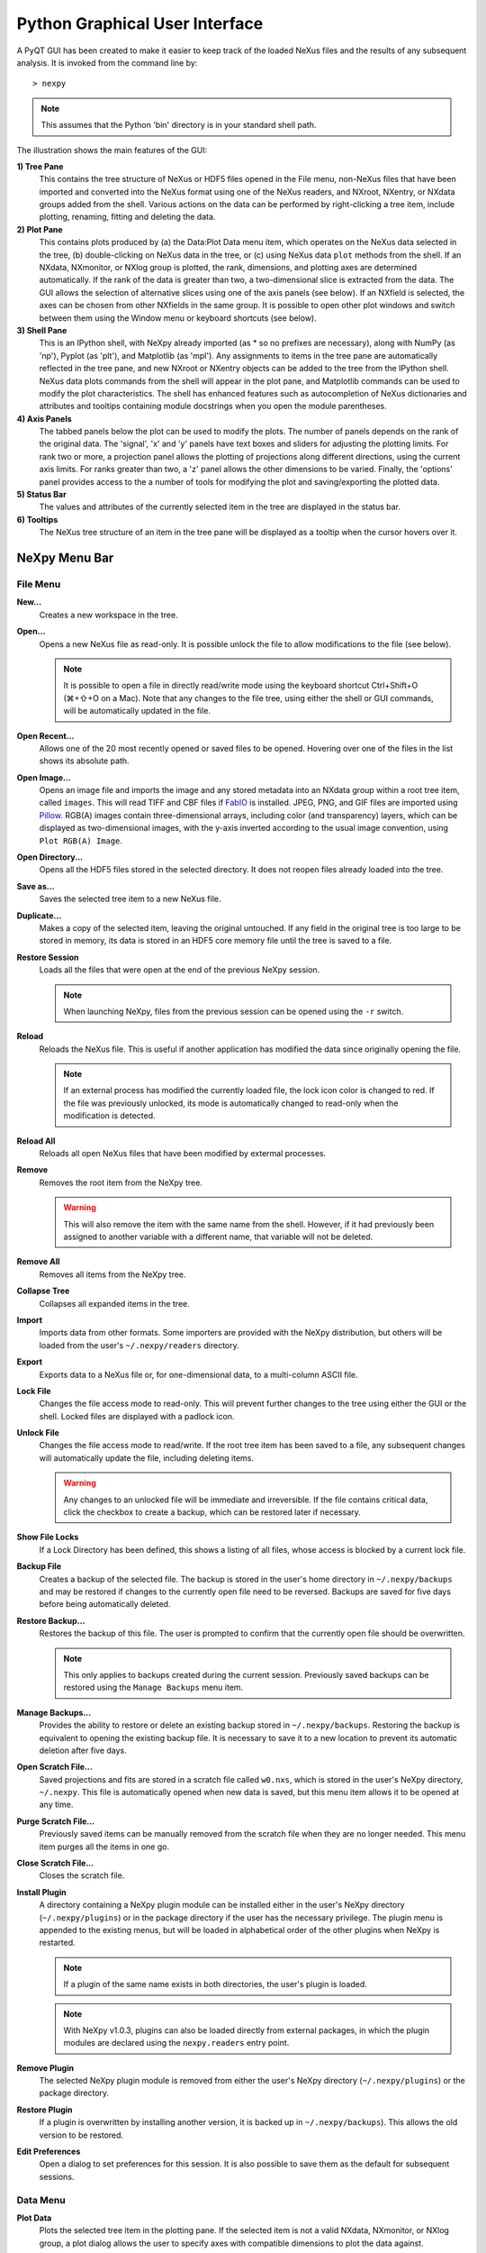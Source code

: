 *******************************
Python Graphical User Interface
*******************************
A PyQT GUI has been created to make it easier to keep track of the loaded NeXus 
files and the results of any subsequent analysis. It is invoked from the command 
line by::

 > nexpy

.. note:: This assumes that the Python 'bin' directory is in your standard shell
          path.

.. image:: /images/nexpy-gui.png
   :align: center
   :width: 90%

The illustration shows the main features of the GUI:

**1) Tree Pane**
    This contains the tree structure of NeXus or HDF5 files opened in the File
    menu, non-NeXus files that have been imported and converted into the NeXus
    format using one of the NeXus readers, and NXroot, NXentry, or NXdata
    groups added from the shell. Various actions on the data can be performed
    by right-clicking a tree item, include plotting, renaming, fitting and 
    deleting the data.
    
**2) Plot Pane**
    This contains plots produced by (a) the Data\:Plot Data menu item, which 
    operates on the NeXus data selected in the tree, (b) double-clicking on
    NeXus data in the tree, or (c) using NeXus data ``plot`` methods from the
    shell. If an NXdata, NXmonitor, or NXlog group is plotted, the rank,
    dimensions, and plotting axes are determined automatically. If the rank of
    the data is greater than two, a two-dimensional slice is extracted from the
    data. The GUI allows the selection of alternative slices using one of the
    axis panels (see below). If an NXfield is selected, the axes can be chosen
    from other NXfields in the same group. It is possible to open other plot
    windows and switch between them using the Window menu or keyboard
    shortcuts (see below).

**3) Shell Pane**
    This is an IPython shell, with NeXpy already imported (as * so no prefixes 
    are necessary), along with NumPy (as 'np'), Pyplot (as 'plt'), and
    Matplotlib (as 'mpl'). Any assignments to items in the tree pane are
    automatically reflected in the tree pane, and new NXroot or NXentry objects
    can be added to the tree from the IPython shell. NeXus data plots commands
    from the shell will appear in the plot pane, and Matplotlib commands can be
    used to modify the plot characteristics. The shell has enhanced features
    such as autocompletion of NeXus dictionaries and attributes and tooltips
    containing module docstrings when you open the module parentheses.
    
**4) Axis Panels**
    The tabbed panels below the plot can be used to modify the plots. The 
    number of panels depends on the rank of the original data. The 'signal',
    'x' and 'y' panels have text boxes and sliders for adjusting the plotting
    limits. For rank two or more, a projection panel allows the plotting of 
    projections along different directions, using the current axis limits. For 
    ranks greater than two, a 'z' panel allows the other dimensions to be 
    varied. Finally, the 'options' panel provides access to the a number of
    tools for modifying the plot and saving/exporting the plotted data.

**5) Status Bar**
    The values and attributes of the currently selected item in the tree are
    displayed in the status bar.

**6) Tooltips**
    The NeXus tree structure of an item in the tree pane will be displayed as
    a tooltip when the cursor hovers over it.

NeXpy Menu Bar
--------------
File Menu
^^^^^^^^^
**New...**
    Creates a new workspace in the tree.

**Open...**
    Opens a new NeXus file as read-only. It is possible unlock the file to 
    allow modifications to the file (see below).

    .. note:: It is possible to open a file in directly read/write mode using 
              the keyboard shortcut Ctrl+Shift+O (⌘+⇧+O on a Mac). Note 
              that any changes to the file tree, using either the shell or GUI 
              commands, will be automatically updated in the file.

**Open Recent...**
    Allows one of the 20 most recently opened or saved files to be opened. 
    Hovering over one of the files in the list shows its absolute path.

**Open Image...**
    Opens an image file and imports the image and any stored metadata into an 
    NXdata group within a root tree item, called ``images``. This will read
    TIFF and CBF files if `FabIO <https://pythonhosted.org/fabio/>`_
    is installed. JPEG, PNG, and GIF files are imported using `Pillow 
    <https://pillow.readthedocs.io/>`_. RGB(A) images contain three-dimensional
    arrays, including color (and transparency) layers, which can be displayed
    as two-dimensional images, with the y-axis inverted according to the usual 
    image convention, using ``Plot RGB(A) Image``.

**Open Directory...**
    Opens all the HDF5 files stored in the selected directory. It does not 
    reopen files already loaded into the tree.

**Save as...**
    Saves the selected tree item to a new NeXus file. 

**Duplicate...**
    Makes a copy of the selected item, leaving the original untouched. If any 
    field in the original tree is too large to be stored in memory, its data 
    is stored in an HDF5 core memory file until the tree is saved to a file.

**Restore Session**
    Loads all the files that were open at the end of the previous NeXpy
    session.

    .. note:: When launching NeXpy, files from the previous session can be
              opened using the ``-r`` switch.

**Reload**
    Reloads the NeXus file. This is useful if another application has modified
    the data since originally opening the file.

    .. note:: If an external process has modified the currently loaded file, 
              the lock icon color is changed to red. If the file was 
              previously unlocked, its mode is automatically changed to 
              read-only when the modification is detected.

**Reload All**
    Reloads all open NeXus files that have been modified by extermal processes.

**Remove**
    Removes the root item from the NeXpy tree.

    .. warning:: This will also remove the item with the same name from the 
                 shell. However, if it had previously been assigned to another
                 variable with a different name, that variable will not be 
                 deleted.

**Remove All**
    Removes all items from the NeXpy tree.

**Collapse Tree**
    Collapses all expanded items in the tree.

**Import**
    Imports data from other formats. Some importers are provided with the NeXpy
    distribution, but others will be loaded from the user's
    ``~/.nexpy/readers`` directory.
 
    .. seealso:: `Importing NeXus Data`_

**Export**
    Exports data to a NeXus file or, for one-dimensional data, to a 
    multi-column ASCII file.

**Lock File**
    Changes the file access mode to read-only. This will prevent further changes
    to the tree using either the GUI or the shell. Locked files are displayed
    with a padlock icon. 

**Unlock File**
    Changes the file access mode to read/write. If the root tree item has been
    saved to a file, any subsequent changes will automatically update the file,
    including deleting items. 

    .. warning:: Any changes to an unlocked file will be immediate and 
                 irreversible. If the file contains critical data, click the
                 checkbox to create a backup, which can be restored later if
                 necessary.

**Show File Locks**
    If a Lock Directory has been defined, this shows a listing of all files,
    whose access is blocked by a current lock file.

.. seealso:: :ref:`File Locking` 

**Backup File**
    Creates a backup of the selected file. The backup is stored in the user's
    home directory in ``~/.nexpy/backups`` and may be restored if changes to
    the currently open file need to be reversed. Backups are saved for five
    days before being automatically deleted.

**Restore Backup...**
    Restores the backup of this file. The user is prompted to confirm that the
    currently open file should be overwritten. 
    
    .. note:: This only applies to backups created during the current session. 
              Previously saved backups can be restored using the ``Manage 
              Backups`` menu item.
    
**Manage Backups...**
    Provides the ability to restore or delete an existing backup stored in
    ``~/.nexpy/backups``. Restoring the backup is equivalent to opening the
    existing backup file. It is necessary to save it to a new location to 
    prevent its automatic deletion after five days.

**Open Scratch File...**
    Saved projections and fits are stored in a scratch file called ``w0.nxs``,
    which is stored in the user's NeXpy directory, ``~/.nexpy``. This file 
    is automatically opened when new data is saved, but this menu item allows
    it to be opened at any time.

**Purge Scratch File...**
    Previously saved items can be manually removed from the scratch file when 
    they are no longer needed. This menu item purges all the items in one go.

**Close Scratch File...**
    Closes the scratch file.
     
**Install Plugin**
    A directory containing a NeXpy plugin module can be installed either in the
    user's NeXpy directory (``~/.nexpy/plugins``) or in the package directory
    if the user has the necessary privilege. The plugin menu is appended to
    the existing menus, but will be loaded in alphabetical order of the other
    plugins when NeXpy is restarted.

    .. note:: If a plugin of the same name exists in both directories, the 
              user's plugin is loaded.

    .. note:: With NeXpy v1.0.3, plugins can also be loaded directly from
              external packages, in which the plugin modules are declared
              using the ``nexpy.readers`` entry point.

    .. seealso:: `NeXpy Plugins`_
    
**Remove Plugin**
    The selected NeXpy plugin module is removed from either the user's
    NeXpy directory (``~/.nexpy/plugins``) or the package directory.

**Restore Plugin**
    If a plugin is overwritten by installing another version, it is backed up
    in ``~/.nexpy/backups``). This allows the old version to be restored.

**Edit Preferences**
    Open a dialog to set preferences for this session. It is also possible to
    save them as the default for subsequent sessions.

Data Menu
^^^^^^^^^
**Plot Data**
    Plots the selected tree item in the plotting pane. If the selected item is
    not a valid NXdata, NXmonitor, or NXlog group, a plot dialog allows the 
    user to specify axes with compatible dimensions to plot the data against.

**Overplot Data**
    Overplots the selected tree item in the plotting pane. This only works on 
    one-dimensional data.

    .. note:: The new plot is overlaid on the original plot using the same axis
              limits. If some of the new data lies outside the original plotting 
              limits, the slider limits are increased to cover the expanded 
              range. 

**Plot RGB(A) Image**
    Plots the selected tree item as an RGB(A) image. In such images, the
    fastest varying dimension, which should be of size 3 or 4, contains the 
    RGB(A) values for each pixel. By convention, the first pixel is in the 
    upper-left corner, rather than the lower-left. 

**View Data**
    Provides a tabular view of the selected item, whether it is a group or a 
    field. All the metadata associated with the item, including any attributes,
    are displayed. For multidimensional data, a 10 x 10 slab of values is
    displayed, with spin boxes to select the slab offsets.

**Add Data**
    Adds data to the selected tree item. If the selected item is a group, the
    added data can be a group or field. If the selected item is a field, the 
    added data must be a field attribute. 
    
    When adding a field, the 'Add Data' dialog allows the name, value and data 
    type to be specified. A dropdown menu can be used to enter field names 
    that are defined by the NeXus standard, but the user is free to enter 
    alternative names. The value field can be any valid Python expression, 
    including NumPy functions such as np.linspace().
    
    When adding a group, the 'Add Data' dialog allows the name and class of the
    group to be specified. A dropdown menu display can be used to enter one of 
    the defined NeXus classes. Those above the dashed line are valid in the 
    context of the selected tree item, but any of the other classes can also be 
    selected.

    .. note:: If you click on the dropdown menus and hover over any item, a 
              tooltip gives a description of its use.

**Initialize Data**
    Adds a NeXus field to the selected tree item with the specified shape and
    data type, but without a predefined value. This is useful when creating 
    large arrays that have to be entered as slabs. The shape box must contain
    a single integer, for a one-dimensional array, or a tuple (or list) of
    integers, for a multidimensional array. As with the 'Add Data' dialog, 
    dropdown menus show the field names defined by the NeXus standard.
    
**Rename Data**
    Renames the selected tree item. If the item is a group, its class can also
    be changed. Dropdown menus provide a list of valid group classes or field
    names defined by the NeXus standard.

**Copy Data**
    Copies the selected tree item to a copy buffer. 

**Paste Data**
    Pastes the copy buffer to the selected group. If the selected group is in a 
    file open with read/write access, all fields in the copy buffer are copied 
    to the file. If the selected group is not currently stored in a file and 
    any field in the copy buffer is too large to be stored in memory, its data 
    is copied to an HDF5 memory-mapped file using the h5py copy module.
    
**Paste As Link**
    Pastes a link to the copied node in the selected group. If the copied
    node and the selected group have different roots, the copied node is added
    to the group as an external link.
    
    .. note:: External links can only be modified through the parent file, 
              which can be opened using the 'Show Link' menu item (see below).

    .. warning:: The file containing the external link is referenced using the 
                 file path to the parent file. If the files are moved without 
                 preserving their relative file paths, the link will be broken.

**Delete Data**
    Deletes the selected tree item.

    .. note:: If the item was assigned to another variable in the shell, that
              variable will not be deleted.

    .. warning:: If the NeXus tree was loaded from a file with read/write 
                 access, the data will be immediately deleted from the file. 
                 This action is irreversible.

**Show Link**
    Selects the field or group to which the selected item is linked, if it is
    an NXlink object, *i.e.*, shown with a link icon. If the link is external,
    the linked file is automatically opened and the linked object is selected.
 
**Set Signal**
    Sets the plottable signal either to the selected field or to any field 
    within the selected group. A dialog box allows the user to specify axes with 
    compatible dimensions to plot the data against.

    .. note:: The use of the 'Add Data' and 'Set Signal' menu items allows, in 
              principle, an entire NeXus data tree to be constructed using menu 
              calls. 

**Set Default**
    This sets the `default` attribute in the parent group to the currently 
    selected group, *i.e.*, if the selected group is an NXdata (NXentry) group, 
    the attribute will be set in the parent NXentry (NXroot) group. The 
    `default` attribute is used to identify the default data to be plotted.

    .. note:: When a NXdata group is set as the default, the parent NXentry 
              group is also set as the default in the parent NXroot group 
              provided one has not already been set. The default entry can be 
              overridden. 

**Fit Data**
    Fits the selected tree item. This assumes that the selected item is a valid 
    NXdata group. The menu item triggers a dialog box, which allows functions
    to be chosen and parameters to be initialized before calling a 
    non-linear least-squares fitting module. 

    .. seealso:: `Fitting NeXus Data`_.

Window Menu
^^^^^^^^^^^
**Show Tree**
    Brings the tree view to the front and give it keyboard focus.

    .. note:: This has the keyboard shortcut of Ctrl+Shift+T (⌘+⇧+T on a 
              Mac).

**Show IPython Shell**
    Brings the shell to the front and give it keyboard focus.

    .. note:: This has the keyboard shortcut of Ctrl+Shift+I (⌘+⇧+I on a 
              Mac).

**Show Log File**
    Opens a text window displaying the NeXpy log file(s). These files, which are
    stored in ``~/.nexpy/nexpy.log``, ``~/.nexpy/nexpy.log.1``, *etc*., 
    records operations on the tree items, as well as comprehensive tracebacks of 
    exceptions in both the GUI and the IPython shell. Only one-line summaries 
    are displayed in the shell to improve readability.

    .. note:: The log files contain ANSI markup to colorize the text, which can
              be rendered in the terminal using ``less -r``.

**Show Script Editor**
    Shows the script editor. If multiple scripts are open, they are displayed as
    tabs in a single window. If no scripts are open, this will open a new 
    script.

**Show Customize Panel**
    This opens a panel for the currently active plotting window that allows 
    aspects of the plot, such as titles, axis labels, aspect ratios, skew 
    angles, marker and line colors, and legends to be customized. All the open 
    panels are displayed as tabs in a single window.

    .. image:: /images/customize-panel.png
       :align: center
       :width: 90%

    .. note:: This is equivalent to clicking the Edit button in the Options 
              Tab.

**Show Limits Panel**
    This opens a panel for the currently active plotting window that allows the 
    axes and axis limits of the currently active plot to be changed, as well as 
    the plot size on the screen. All the panels are displayed as tabs in a 
    single window, with the option of copying and values from one tab to the 
    other if the plots are compatible. If the 'sync' button is checked, the
    limits will be synchronized dynamically to any changes made to the other 
    plot, whether made on the Limits Panel or directly in the plot. Multiple 
    plots can be synchronized to a single plot.

    .. image:: /images/limits-panel.png
       :align: center
       :width: 90%

    .. note:: When the settings in one tab are copied to another and the Apply 
              button is clicked, other settings, such as the aspect ratio, 
              skew angle, color map, and log settings are also copied. This is 
              therefore a very quick way of making direct comparisons between 
              different data sets. 

    .. note:: The plotting pane in the main window cannot be resized this way, 
              because of the constraints of the other panes. Other plotting 
              windows will copy the main window plotting size if requested.

**Show Projection Panel**
    This opens a panel for the currently active plotting window to allow
    projections along arbitrary axes to be plotted and/or saved. The 
    projections are either two-dimensional or, if the y-box is set to 'None', 
    one-dimensional. The projections may be plotted in a separate window, using 
    the 'Plot' button or saved to a scratch NXdata group on the tree. If 'Sum' 
    is checked, the projection contains the sum over all the summed pixels; if 
    not, the projection contains the average, *i.e.*, the sum divided by the 
    number of pixels in each orthogonal dimension. If a one-dimensional 
    projection is plotted, a checkbox appears allowing additional 
    one-dimensional projections to be plotted over it.

    The x and y limits of the plot are displayed as a dashed rectangle, which 
    can be hidden if 'Hide Limits' is checked. Dragging with the right-button
    depressed can be used to change the limits without replotting.

    .. note:: On systems without a right mouse button, right-click dragging
              can usually be accomplished by other means, *e.g.*, two-finger
              drags on a trackpad or dragging with the [Ctrl]-key depressed. 
    
    All the open projection panels are displayed as tabs in a single window, 
    with the option of copying projection values from one tab to the other if 
    the plots are compatible.

    .. image:: /images/projection-panel.png
       :align: center
       :width: 90%

    .. note:: The projection panel can also be used to mask and unmask data 
              within the dashed rectangle. See :doc:`pythonshell` for 
              descriptions of masked arrays.

**Show Scan Panel**
    This opens a panel for plotting data across multiple files in the NeXpy
    tree. The limits are used to define projection of the currently plotted 
    data, which is to be plotted against the variable defined by the path 
    in the Scan field. This path can either be entered manually, or by
    selecting a scalar quantity in the tree and clicking the 'Select Scan'
    button. The 'Select Files' button is then used to define the loaded files
    to be included in the scan. Values of the scanned variable are 
    automatically read from the file and entered in the box by the 
    corresponding file, where they can be edited if necessary. 

    .. image:: /images/scan-panel.png
       :align: center
       :width: 90%

**Reset Plot Limits**
    This restores the axis and signal limits to the original values.

    .. note:: This is equivalent to clicking on the Home button in the Options 
              Tab (see below). Right-clicking within the plot restores the 
              axis limits but does not reset the signal limits.

**New Plot Window**
    Opens a new NeXpy plotting window, consisting of a Matplotlib plot pane and 
    its associated axis panels. NeXpy plot commands will be directed to the 
    currently active window. Clicking on the plot pane makes it active. All 
    open windows are listed in the Window menu, along with their labels ('Main',
    'Figure 1', 'Figure 2', *etc*.). These are used to switch the focus for
    subsequent plots.

    .. note:: If Matplotlib windows are opened from the IPython shell using
              the standard Pyplot commands, *e.g.*, ``plt.figure()``, they are
              numbered independently and will not be added to the NeXpy menu.
              They can be modified using the standard Pyplot commands.

**Equalize Plot Sizes**
    All plot windows are resized to match the main window.

**Main, Figure 1, Figure 2...**
    These menu items set the selected plotting window to be active. As
    new windows are created, they are dynamically added to this list. 

Script Menu
^^^^^^^^^^^
**New Script**
    Opens a new script in an editable text window with syntax coloring. The 
    Python code can be run within the IPython console at any time using the 
    console namespace. That means that all the items on the NeXpy tree are also 
    accessible without further imports. 
    
    The scripts can be saved for future use from within NeXpy or from the 
    terminal command line. They can therefore be formatted as a Python 
    standalone script to be either run as ``python script.py`` or run in the 
    console (similar to the IPython 'run magic', *i.e.*, ``%run -i script.py``). 
    Script arguments can be entered in a separate text window at the bottom of 
    the window and accessed within the script in the 'sys.argv' list.

    .. note:: Script arguments are just text strings, so if the argument is a
              node on the tree, it must be referenced as a tree dictionary item,
              *e.g.*, ``nxtree[sys.argv[1]]``

    Scripts are saved, by default, in ``~/.nexpy/scripts``, and are 
    automatically added to the bottom of the Script Menu.

**Open Script**
    Opens an existing Python script file in an editable text window.

.. note:: The currently selected node in the NeXpy tree can be referenced in 
          the script as ``treeview.node``.

**Open Startup Script**
    Opens the startup script, ``~/.nexpy/config.py``, which is run when NeXpy
    is launched. This can be used to customize imports and other settings
    that affect the IPython shell.

Help Menus
^^^^^^^^^^
**Open NeXpy Help Online**
    Opens this documentation in a browser.

**Open NeXpy API Tutorial Online**
    Opens an online `Jupyter notebook 
    <https://colab.research.google.com/github/nexpy/nexusformat/blob/master/src/nexusformat/notebooks/nexusformat.ipynb>`_
    containing a practical tutorial on the ``nexusformat`` package.

**Open NeXus Base Classes Definitions Online**
    Opens online `documentation on the current NeXus base classes
    <https://manual.nexusformat.org/classes/base_classes/>`_.

**Open IPython Help Online**
    Opens online `documentation on IPython <https://ipython.readthedocs.io/>`_.

**Open Intro to IPython**
    Outputs an introduction to IPython in the shell. Type 'q' to return to 
    the shell.

**IPython Cheat Sheet**
    Outputs the IPython Quick Reference Card in the shell. Type 'q' to return
    to the shell.

**Open Example File**
    Launches a 'Open File' dialog allowing one of the example NeXus files
    distributed with NeXpy to be opened.

**Open Example Script**
    Launches a 'Open File' dialog allowing one of the example NeXus scripts
    distributed with NeXpy to be opened in the Script Editor.

Other Menus
^^^^^^^^^^^
The Edit and View Menus consist of menu items provided by the Jupyter Qt
Console. All these operations act on the shell text.

Adding NeXus Data to the Tree
-----------------------------
NXroot groups that are displayed in the tree pane are all children of a group
of class NXtree, known as 'tree'. If you create a NeXus group dynamically in the 
IPython shell, it can be added to the tree pane using the tree's add method::

 >>> a=NXroot()
 >>> a.entry = NXentry()
 >>> nxtree.add(a)

If the group is an NXroot group, it will have the name used in the shell.
If the group is not an NXroot group, the data will be wrapped automatically in 
an NXroot group and given a default name that doesn't conflict with existing 
tree nodes, *e.g.*, w4. 

.. note:: The NXroot class is still considered to be the root of the NeXus tree
          in shell commands. The NXtree group is only used by the GUI and cannot 
          be saved to a file.

.. warning:: In Python, an object may be accessible within the shell with more
             than one name. NeXpy searches the shell dictionary for an object
             with the same ID as the added NeXus object and so may choose a 
             different name. The object in the tree can be renamed.

Plotting NeXus Data
-------------------
NXdata, NXmonitor, and NXlog data can be plotted by selecting a group on the 
tree and choosing "Plot Data" from the Data menu or by double-clicking the item 
on the tree (or right-clicking for over-plots). Below the plot pane, a series of 
tabs allow manipulation of the plot limits and parameters using text boxes
and sliders.

.. note:: The slider ranges are initially set by the data limits. You can 
          redefine the slider ranges by editing their respective minimum and/or
          maximum text boxes. The original range can be restored by clicking on 
          the Home button in the Options Tab or right-clicking within the plot.

**Signal Tab**

    .. image:: /images/signal-tab.png
       :align: center
       :width: 75%

    The signal tab contains text boxes and sliders to adjust the intensity 
    limits, a checkbox to plot the intensity on a log scale, and two dropdown 
    menus to select a color palette and a 2D interpolation method.
    
    The color palettes are divided into three sections, separating perceptually
    uniform palettes at the top, miscellaneous palettes, and diverging palettes
    at the bottom. See the `Matplotlib documentation 
    <http://matplotlib.org/users/colormaps.html>`_ for more details.
    
    If a diverging color scale is used, the signal is assumed to be symmetric 
    about 0, so the minimum box and slider are disabled and their values set to 
    the negative of the maximum values. If a log scale is chosen, a `symmetric 
    log plot 
    <http://matplotlib.org/users/colormapnorms.html#symmetric-logarithmic>`_ 
    is displayed, with threshold and scale parameters adjustable using the 
    command-line `symlog` command (see below).
    
    .. note:: For a one-dimensional plot, there is no signal tab. The intensity
              is adjusted using the y-tab. There is also no signal tab for an 
              RGB(A) image, since the colors are defined by the RGB(A) values.

    .. note:: The interpolation methods are the default options provided by 
              Matplotlib, which are only available for 2D data with a regular
              grid. 
              
    .. note:: If the `astropy <http://www.astropy.org>`_ module is installed, 
              the interpolation dropdown menu includes a `convolve` option.
              Strictly speaking, this is not an interpolation method, since it 
              performs a Gaussian smoothing of the data, with a standard 
              deviation set by the `smooth` option (see below). The default is 
              2 pixels.

**X Tab**

    .. image:: /images/x-tab.png
       :align: center
       :width: 75%

    The x and y-tabs contains text boxes and sliders to adjust the axis limits 
    and a dropdown menu to select the axis to be plotted along x or y, 
    respectively. The names correspond to the axis names in the NXdata group. 
    A checkbox allows the direction of the axes to be flipped.
    
    .. warning:: Flipping the axis directions does not flip the direction of the 
                 sliders.

**Y Tab**

    .. image:: /images/y-tab.png
       :align: center
       :width: 75%

    The y-tab has three additions to the features in the x-tab:

    #. Since multiple one-dimensional data sets can be plotted on the same 
       figure, an additional pull-down menu is added on the left-hand side to 
       select them. 
    #. Selecting the 'smooth' checkbox adds a line that smoothly interpolates 
       one-dimensional data. This uses the `SciPy interp1d function 
       <https://docs.scipy.org/doc/scipy/reference/generated/scipy.interpolate.interp1d.html>`_.
       This option is provided to add guides-to-the-eye, and should be used for
       numerical analysis with caution.  
    #. The 'Fit' button will open a panel for fitting the data using the 
       `LMFIT package <https://lmfit.github.io/lmfit-py/>`_.

    .. seealso:: `Fitting NeXus Data`_


**Z Tab**

    .. image:: /images/z-tab.png
       :align: center
       :width: 75%

    If the data rank is three or more, the 2D plot *vs* x and y is a projection 
    along the remaining axes. The z-tab sets the limits for those projections.
    It contains a dropdown menu for selecting the axis to be averaged or summed 
    over and two text boxes for selecting the projection limits. When the data 
    are first plotted, only the top slice if plotted, *i.e.*, all the z-axis 
    limits are set to their minimum value.

    .. note:: Projections are now averaged over the summed bins by default. To
              restore the previous behavior, click the 'Sum' checkbox in the
              Projection Tab.
    
    When 'Lock' is checked, the difference between the limits of the selected 
    z-axis is fixed. This allows successive images along the z-axis to be 
    plotted by clicking the text-box arrows in increments of the difference 
    between the two limits. If you use the text-box arrows or the terminal arrow 
    keys to change the z-limits when they are locked together, the new plot is 
    updated automatically. Otherwise, the data is only replotted when you force
    a replot using the toolbar (see below).

    .. note:: Make sure that the value of both limit boxes is entered, *e.g.*, 
              by pressing return after editing their values, before clicking on 
              the 'lock' checkbox. 
        
    When stepping through the z-values, the 'Autoscale' checkbox determines 
    whether the plot automatically scales the signal to the maximum intensity of
    the slice or is set to the current signal limits.     
    
    .. note:: When 'Autoscale' is checked, it is not possible to adjust the 
              limits in the Signal Tab.

    .. image:: /images/z-toolbar.png
       :align: right
    
    The toolbar on the right provides further controls for replotting data as 
    a function of z. The first button on the left forces a replot, *e.g.*, when 
    you have changed z-axis limits or turned on auto-scaling. The other buttons 
    are for stepping through the z-values automatically, with 'back', 'pause', 
    and 'forward' controls. The default speed is one frame per second, but after 
    the first click on the play button, subsequent clicks will reduce the frame 
    interval by a factor two.     

**Projection Tab**

    .. image:: /images/projection-tab.png
       :align: center
       :width: 75%

    The projection tab allows the data to be projected along one or two
    dimensions. The limits are set by the x, y, and z-tabs, while the projection
    axes are selected using the dropdown boxes. For a one-dimensional 
    projection, select 'None' from the y box. This is a short-cut to making
    projections with the Projection Panel.
  
**Options Tab**

    .. image:: /images/options-tab.png
       :align: center
       :width: 90%

    The options tab is based on the standard Matplotlib toolbar, with the 
    the addition of extra buttons. From left to right, the buttons are:
    
    * **Home** - restores all plotting limits to their original values. 
    * **Arrows** - cycles through the limits of previous plots.
    * **Pan** - enables panning mode (disabling zoom mode).
    * **Zoom** - enables zoom mode (disabling pan mode).
    * **Aspect** - toggles between setting the aspect ratio automatically 
      to fill the available space or setting the x and y scales to be equal. 
      This is only valid if the units of the x and y axes are identical.
    * **Subplot** - configures the spacing around the plot. 
    * **Edit** - opens the Customize Panel to edit both image and point plots. 
      Use this to change the title and axis labels, modify the image aspect 
      ratio and skew angles, turn axis grids on or off and set their styles, 
      modify the point plot markers and lines, scale or add an offset to 1D
      plots, and draw legends.
    * **Save** - saves plot to PNG file.
    * **Export** - exports plotted data to a NeXus file or, for one-dimensional
      data, a multi-column ASCII file.
    * **Add** - adds plotted data to the tree pane as an NXdata group within the
      scratch workspace 'w0'.

    On the far right of the toolbar, the data and axis values are dynamically 
    updated to the values under the current mouse location.

    .. seealso:: See the `Matplotlib documentation  
                 <https://matplotlib.org/users/navigation_toolbar.html>`_ for
                 more detailed descriptions of the standard toolbar, including 
                 keyboard shortcuts. The 'Aspect', 'Export', and 'Add' buttons
                 are unique to NeXpy.

    .. note:: The aspect ratio of a plot can also be set from the IPython 
              shell. See below.

**Command Line Options**

    It is possible to modify some of the plotting features from the IPython 
    shell. The current plotting pane, the default Matplotlib axis instance, and
    the current image are exposed as ``plotview``, ``plotview.ax``, and
    ``plotview.image``, respectively. 
    
    .. note:: Before making any changes, make sure that you have selected the
              right plotting pane, either by selecting it in the Window menu or
              using one of the keyboard shortcuts, which are displayed in the 
              menu, *e.g.*, <Ctrl>+2 (⌘+2 on a Mac) to select Figure 2.

* Set Aspect Ratio::

    >>> plotview.aspect = <aspect>

  ``<aspect>`` can be any of the values allowed by the `Matplotlib set_aspect 
  <https://matplotlib.org/stable/api/axes_api.html#aspect-ratio>`_
  function, *i.e.*, 'auto', 'equal', or the numerical value of the 
  ratio between the height and the width (if the units are identical). The 
  'Aspect' button (see above) toggles between 'auto' and 'equal'. This can also
  be set using the 'Edit Parameters' button on the Options tab.

* Set Skew Angle::

    >>> plotview.skew = <angle>

  This sets the angle between the x and y-axes in degrees. If set to ``None``,
  the axes are plotted as orthogonal. If ``plotview.aspect`` is currently set to 
  'auto', this command will automatically set it to 1.0 (equivalent to 'equal'),
  *i.e.*, assuming the units of the x and y-axes are the same. If they are not, 
  ``plotview.aspect`` should be set to the ratio of their units. This can also
  be set using the 'Edit Parameters' button on the Options tab.

.. image:: /images/skewed-axis.png
   :align: center
   :width: 75%

* Set Smoothing Width::

    >>> plotview.smooth = <stddev>

  This sets the standard deviation in pixels for the Gaussian smoothing of the 
  data performed when the 'convolve' option is selected in the Signal tab. The
  default value is 2.

* Set Offsets::

    >>> plotview.offsets = <True|False>

  If the range of an axis is much smaller than the absolute values, the axis
  labels can overlap. Setting this option will determine whether Matplotlib 
  converts the axis labels to differences from a fixed offset value or not. 
  The default is ``False``.

* Select Color Map::

    >>> plotview.cmap = <cmap>

  This allows the color map of the currently displayed image to be changed.
  This can be useful if the map is not available in the Signal Tab. See the
  `Matplotlib documentation 
  <http://matplotlib.org/api/pyplot_api.html#matplotlib.pyplot.set_cmap>`_
  for more details.    

* Draw Shapes::

    >>> plotview.vline(<x>, <ymin>, <ymax>)
    >>> plotview.hline(<y>, <xmin>, <xmax>)
    >>> plotview.vlines(<x-array>, <ymin>, <ymax>)
    >>> plotview.hlines(<y-array>, <xmin>, <xmax>)
    >>> plotview.crosshairs(<x>, <y>)
    >>> plotview.rectangle(<x>, <y>, <dx>, <dy>)
    >>> plotview.circle(<x>, <y>, <radius>)
    >>> plotview.ellipse(<x>, <y>, <dx>, <dy>)

  These functions draw graphical primitives on the plot using the axis 
  coordinates. In the case of the lines, the complete range of the plot will
  be used if the minimum and maximum values are omitted. The rectangle 
  coordinates represent the lower left-hand corner but the circle and ellipse
  coordinates represent the shape center.

  .. note:: Since the arguments are in the units of the axes, the circle will
            only be truly circular if the x and y units are the same, and the
            aspect ratio of the plot is equal.

  All of the functions will accept additional keyword arguments used in 
  drawing Matplotlib shapes, *e.g.*, to change the edge and fill colors, line 
  properties, *etc*. See the `Matplotlib documentation 
  <http://matplotlib.org/api/patches_api.html#matplotlib.patches.Polygon>`_
  for more details.

* Draw Grid:

    >>> plotview.grid(True|False)

  Draws grid lines at the major tick values. Additional keyword arguments can be
  given to modify the color, linestyle, *etc*, using the standard `Matplotlib 
  conventions 
  <http://matplotlib.org/api/axes_api.html?highlight=grid#matplotlib.axes.Axes.grid>`_.

* Draw Legend::

    >>> plotview.legend(*items, *opts)

  This draws a legend using the standard Matplotlib API, *i.e.*, it is 
  broadly equivalent to calling ``plotview.ax.legend()``. It is only intended
  to be used for one-dimensional plots. By default, the labels will contain the 
  full path to each plotted field, but setting the keyword argument, 
  ``nameonly=True`` will restrict the label to the field name.
  
  .. note:: Legend labels, positions, and other attributes can be modified in 
            the Customize Dialog.

* Convert to Symmetric Log Plot:

    >>> plotview.symlog(linthresh, linscale, vmax)

  Plot the data using symmetric logarithms for both positive and negative data.
  The ``linthresh`` and ``linscale`` parameters are used to define the linear
  region interpolating between the positive and negative log regions. See the
  `Matplotlib documentation  
  <http://matplotlib.org/users/colormapnorms.html#symmetric-logarithmic>`_ for
  more details. The maximum and minimum signal values are set to +/- vmax.
  
  Calling ``symlog`` will set the ``linthresh`` and ``linscale`` parameters for
  future plots. Call it without any parameters to set them to their default 
  values, ``linthresh=vmax/10`` and ``linscale=0.1``.
  
  .. note:: There are a number of diverging color maps, such as ``coolwarm``,
            that are ideal for displaying symmetric log data. Some are available
            at the bottom of the color map dropdown menu in the Signal tab.

**Keyboard Shortcuts**

    A number of keyboard shortcuts are defined when focus is on the plotting 
    window. These can be used to switch between tabs or set various plotting 
    options.

    .. note:: Keyboard focus can be switched to a particular plotting window by 
              (a) clicking within the window, (b) using the Window menu, or (c) 
              typing Ctrl+'n' (⌘+'n' on a Mac), where 'n' is the plot window 
              number.

    * **s** - switch to the Signal tab. 
    * **x** - switch to the X tab.
    * **y** - switch to the Y tab.
    * **z** - switch to the Z tab.
    * **p** - switch to the Projection tab.
    * **o** - switch to the Options tab.
    * **l** - toggle logarithmic signal scale (2D plots only).
    * **g** - toggle display of major and minor grid.
    * **G** - toggle display of major grid.
    * **P** - toggle panning mode (if enabled, zoom mode is disabled).
    * **Z** - toggle zoom mode (if enabled, pan mode is disabled).
    * **E** - toggle the aspect ratio between 'equal' and 'automatic'.
    * **S** - save plot to a graphics file.
    * **A** - add plotted data to the tree pane.
    * **O** - open dialog to customize plots. 

Configuring NeXpy
-----------------
When NeXpy if first launched, a private directory is created in the home
directory, ~/.nexpy/. This is used to store log files, backups, plugins,
and scripts. A configuration file, ~/.nexpy/config.py, is created to contain
Python commands that should be run at the start of every session. 

By default, the configuration file contains a number of imports, including all 
the functions and classes defined by the nexusformat package. ::

 import nexpy
 import nexusformat.nexus as nx
 from nexusformat.nexus import *

This file could also be used to change the default parameters used by the 
nexusformat package to define, *e.g.*, memory limits, maximum loaded array
sizes, file locking, default HDF5 compression, and default string encodings.
See :doc:`pythonshell` for more details. 

For convenience, the configuration file also imports a number of other modules 
that are commonly used::

 import sys
 import os
 import h5py as h5
 import numpy as np
 import numpy.ma as ma
 import scipy as sp
 import matplotlib as mpl
 from matplotlib import pylab, mlab, pyplot
 plt = pyplot

If you require a different set of imports or prefer alternative abbreviations,
edit the configuration file using``Open Startup Script...`` in the Script Menu.

Fitting NeXus Data
------------------
NeXpy makes it easy to fit one-dimensional data using the 
`LMFIT package <https://lmfit.github.io/lmfit-py/>`_, with a 'Fit' button in
the Y-Tab of every one-dimensional plot. 

.. note:: If multiple data sets are plotted in the same window, the one to be
          fit can be selected using the pull-down menu on the far left of the
          Y-Tab. Multiple data sets can be selected for fitting at the same
          time, each one opening a new tab in the Fit Panel. Line plots of
          the models and their components will be plotted in the same color as
          the corresponding data.

Alternatively, choosing 'Fit Data' from the Data menu or using the keyboard
shortcut Ctrl+Shift+F (⌘+⇧+F on a Mac), will fit data selected in the Tree
Pane.

Either method opens a dialog window that allows multiple fit models to be 
combined, with the option of fixing or limiting parameters. To help in 
selecting a model, click on the pull-down menu and the model description will 
be displayed as a tooltip when you hover over it.

.. image:: /images/nexpy-fits.png
   :align: center
   :width: 90%

The fit can be plotted, along with the constituent models in the main
plotting window and the fitting parameters displayed in the Fit Panel.

.. note:: The data are only fitted within the x-limits of the current plot.
          This can be used, for example, to perform piece-wise fits of
          multiple peaks before a final fit that combines them all together.

Initializing Parameters
^^^^^^^^^^^^^^^^^^^^^^^
LMFIT models often define a function to *guess* initial parameters from the
data. If multiple peaks are to be fitted, sensible starting parameters for
each one can be determined by moving the x-limits to cover a single peak when
adding the peak model. Then, the x-limits can be restored before fitting
all the peaks together.

Masking Data
^^^^^^^^^^^^
Data points can be masked so that they are excluded from the fit. Individual
points can be removed by double-clicking on the point marker. A set of
x-values can be excluded by right-click dragging over the required range and
then clicking on 'Mask Data'. Masks can be cleared by clicking on 'Clear
Masks'.

Modifying Constraints
^^^^^^^^^^^^^^^^^^^^^
Parameters can be fixed or constrained with minimum and maximum limits
in the Fit Panel. However, LMFIT also allows parameters to be bound to the
values of one or more other parameters by algebraic expressions. These
expressions can be defined or modified by clicking on 'Σ' button at the end of
the parameter row. Pull-down menus allow parameters from any of the currently
added models to be inserted into these expressions.

Composing Models
^^^^^^^^^^^^^^^^
When models are added using the 'Add Model' button, they are combined to
produce a composite model, in which they are added together by default.
However, LMFIT allows composite models to be combined using different
operators (add, subtract, multiply, and divide), defined by an algebraic
expression. For example, a BoseFactor model, with temperature its only
parameter, is provided by NeXpy. If it is combined with a peak model, using
the 'multiply' operator, it will apply a detailed balance factor appropriate
for modeling quasielastic neutron scattering. 

A 'Compose Model' button allows the algebraic expression combining the
currently added models to be edited.

It is also possible to combine a subset of models when plotting the fitted
models, by selecting 'Composite Model' before clicking 'Plot Model'. This
allows, for example, several functions representing a background to be
combined before they are plotted.

.. seealso:: `LMFIT Composite Models 
             <https://lmfit.github.io/lmfit-py/model.html#composite-models-adding-or-multiplying-models>`_

Saving the Fit
^^^^^^^^^^^^^^^^
The original data, the fitted data, constituent models, and the parameters
can all be saved to an NXprocess group in the Tree Pane, using the 'Save Fit'
button, for subsequent plotting, refitting, or copying to another NeXus file.
The group, named 'f1', 'f2', etc., is stored in the default scratch NXroot
group, w0. If you choose to fit this entry again, it will load the models and
parameters from the saved fit.

Closing the Fit Panel
^^^^^^^^^^^^^^^^^^^^^
If the Fit Panel was opened by clicking the 'Fit' button in Y-Tab, line plots
of the models and their components are superposed on the existing plot
window. These line plots will be erased when the corresponding tab in the Fit
Panel is closed. However, if the 'Apply' button is clicked before closing the
tab, the line plot representing the combined model will be preserved until
the plot window is closed.

Defining a Model
^^^^^^^^^^^^^^^^
NeXpy makes available any of the models currently supplied by the `LMFIT 
package <https://lmfit.github.io/lmfit-py/builtin_models.html>`_, as well as a 
couple of extra models added to the NeXpy package, the OrderParameterModel and
the PDFdecayModel. If you wish to construct your own model, please refer to the
LMFIT documentation for more details. 

User-defined models can be added as separate files to their private models 
directory in ``~/.nexpy/models`` (new to v0.12.6). As an example, here is the 
code for the OrderParameterModel that is distributed with NeXpy::

    import numpy as np

    from lmfit.model import Model

    class OrderParameterModel(Model):
        r"""A model to describe the temperature dependence of an order parameter
        with three Parameters: ``amplitude``, ``Tc``, and ``beta``.

        .. math::

            f(x; A, Tc, \beta) = A ((Tc - x[x<Tc])/ Tc)^\beta

        where the parameter ``amplitude`` corresponds to :math:`A`, ``Tc`` to 
        :math:`Tc`, and ``beta`` to :math:`\beta`. 
        """
        def __init__(self, **kwargs):

            def op(x, amplitude=1.0, Tc=100.0, beta=0.5):
                v = np.zeros(x.shape)
                v[x<Tc] = amplitude * ((Tc - x[x<Tc])/ Tc)**beta
                v[x>=Tc] = 0.0
                return v

            super().__init__(op, **kwargs)

        def guess(self, data, x=None, negative=False, **kwargs):
            """Estimate initial model parameter values from data."""
            return self.make_params(amplitude=data.max(), Tc=x.mean(), beta=0.33)

.. warning:: Prior to v0.12.6, NeXpy defined its own system for generating 
             fitting functions. This system is now deprecated, but legacy 
             functions are still available at the end of the model list. If you
             have produced your own functions in the past, they will also be on
             this list. However, we recommend that all new functions now adhere
             to LMFIT model definitions.

Importing NeXus Data
--------------------
NeXpy can import data stored in a number of other formats, including SPEC files,
TIFF images, and text files, using the File:Import menus. If a file format is 
not currently supported, the user can write their own. The following is an 
example of a module that reads the original format and returns NeXus data::

 def get_data(filename):
     from libtiff import TIFF
     im = TIFF.open(filename)
     z = im.read_image()
     y = range(z.shape[0])     
     x = range(z.shape[1])
     return NXentry(NXdata(z,(y,x)))

This could be run in the shell pane and then added to the tree using::

 >>> nxtree.add(get_data('image.tif'))

Existing Readers
^^^^^^^^^^^^^^^^
NeXpy is currently distributed with readers for the following format:

**SPEC Files**

This reader will read multiple SPEC scans from a single SPEC log file, creating
a separate NXentry for each scan. All the columns in each scan are read into 
the NXdata group, with the default signal defined by the last column. Mesh scans
are converted to multi-dimensional data, with axes defined by the scan command.
It is possible to plot different columns once the scans are imported.

**TIFF Images**

This reader will import most TIFF images, including those with floating
point pixels. This currently uses the `tifffile  
<https://pypi.python.org/pypi/tifffile>`_ module. Use the ``Open Image...``
dialog to use the `FabIO library <https://pythonhosted.org/fabio/>`_.

**Image Stack**

This reader will read a stack of images, which are readable by `FabIO 
<https://pythonhosted.org/fabio/>`_, *e.g.*, TIFF or CBF, into a
three-dimensional NXdata group. The image stack must be stored in separate files 
in a single directory, that are grouped with a common prefix followed by an 
integer defining the stack sequence.

**Text Files**

This reader will read ASCII data stored in two or three columns, containing the
x and y values, and, optionally, errors. One or more header lines can be 
skipped. A more flexible text importer, allowing the selection of data from 
multiple columns, is under development.

Defining a Reader
^^^^^^^^^^^^^^^^^
It is possible to add a reader to the File:Import menu using the existing 
samples as a guide in the nexpy.readers directory. User-defined import dialogs 
can be added to their private readers directory in ``~/.nexpy/readers``.

Here is an example of an import dialog::

 """
 Module to read in a TIFF file and convert it to NeXus.

 Each importer needs to layout the GUI buttons necessary for defining the 
 imported file and its attributes and a single module, get_data, which returns 
 an NXroot or NXentry object. This will be added to the NeXpy tree.

 Two GUI elements are provided for convenience:

     ImportDialog.filebox: Contains a "Choose File" button and a text box. Both 
                           can be used to set the path to the imported file. 
                           This can be retrieved as a string using 
                           self.get_filename().
     ImportDialog.close_buttons: Contains a "Cancel" and "OK" button to close 
                                 the dialog. This should be placed at the bottom 
                                 of all import dialogs.
 """

 import numpy as np
 from nexusformat.nexus import *
 from nexpy.gui.importdialog import NXImportDialog

 filetype = "TIFF Image" #Defines the Import Menu label

 class ImportDialog(NXImportDialog):
     """Dialog to import a TIFF image"""
 
     def __init__(self, parent=None):

         super().__init__(parent)
        
         self.set_layout(self.filebox(), self.close_buttons())
  
         self.set_title("Import "+str(filetype))
 
     def get_data(self):
         from libtiff import TIFF
         im = TIFF.open(self.get_filename())
         z = NXfield(im.read_image(), name='z')
         y = NXfield(range(z.shape[0]), name='y')      
         x = NXfield(range(z.shape[1]), name='x')
         return NXentry(NXdata(z,(y,x)))

NeXpy Plugins
-------------
It is possible to customize NeXpy by adding new menus to the main menu bar 
with sub-menus that open GUI dialogs or perform operations that are 
specific to a specialized application. 

Installing Plugins
^^^^^^^^^^^^^^^^^^
NeXpy searches for plugin modules in two ways.

1. The plugin code can be installed using the ``Install Plugin...`` dialog
   either locally in the user's ``~/.nexpy/plugins``directory or in the 
   ``nexpy.plugins`` directory within the installed NeXpy distribution.

2. The plugin code can be contained within an external installed package,
   which declares an entry point labelled ``nexpy.plugins``. An example 
   package, that is installable using ``pip install .`` is available in 
   the NeXpy package examples directory.

   .. note:: The second method was introduced in NeXpy v1.0.3. It is 
             recommended for new plugins. 

Plugins are loaded from the users' directory, the NeXpy distribution's 
plugin directory, and external package entry points, *in that order*,
for backward compatibility with existing installations. Duplicate 
plugins will not be loaded, but a warning will be added to the NeXpy log 
file. If a previously installed plugin is now available in an external
package, please remove the prior installation using the 
``Remove Plugin...`` dialog.

Defining Plugins
^^^^^^^^^^^^^^^^
The modules that are accessed through the plugin menu should be defined
as a Python package, *i.e.*, by creating a sub-directory that contains 
``__init__.py``. This must contain a function, ``plugin_menu``, which returns
the name to be added to the top-level NeXpy menu bar, and a list of tuples,
each of which contains the sub-menu name and the corresponding function
triggered by clicking on it.

There is an example package, ``chopper_plugin``, in the ``nexpy.examples``
directory, to show how plugins should be configured. It adds a top-level 
menu item, ``Chopper``, that has a couple of sub-menu items to perform 
data analysis on the example file, ``chopper.nxs``, which is also 
distributed with NeXpy.

Here is the structure of the ``chopper_plugin`` package::

    chopper_plugin:
    └── pyproject.toml
    └── chopper
        ├── __init.py__
        ├── convert_qe.py
        └── get_ei.py

.. note:: If the plugin is to be installed using the ``Install Plugin...``
          dialog, just select the ``chopper`` sub-directory in the above 
          file tree.

Here is the ``pyproject.toml`` file::

    [build-system]
    requires = ["setuptools", "setuptools-scm"]
    build-backend = "setuptools.build_meta"

    [project]
    name = "chopper_plugin"
    version = "1.0.0"
    dependencies = [
        "nexpy"
    ]

    [project.entry-points."nexpy.plugins"]
    chopper = "chopper:plugin_menu"

This is sufficient to install the plugin using ``pip`` and make it 
discoverable by NeXpy through ``nexpy.plugins`` entry point. If the 
plugin is embedded within a larger package, adjust the entry point so 
that it points to the sub-directory containing the ``__init__.py`` file 
that defines the ``plugin_menu`` function. For example, if the plugin 
modules are contained within the ``plugins`` sub-directory of 
``mypackage``, add the following entry point::

    [project.entry-points."nexpy.plugins"]
    plugin_name = "mypackage.plugins.plugin_name:plugin_menu"

.. seealso:: Information on defining entry points in external packages
             that do not use a ``pyproject.toml`` file is available in 
             the `Setup Tools documentation
             <https://setuptools.pypa.io/en/latest/userguide/entry_point.html>`_.

Here is the ``__init__.py`` file, which defines the ``plugin_menu`` function::

  from . import get_ei, convert_qe

  def plugin_menu():
      menu = 'Chopper'
      actions = []
      actions.append(('Get Incident Energy', get_ei.show_dialog))
      actions.append(('Convert to Q-E', convert_qe.show_dialog))
      return menu, actions

The actions define the menu text and the function that gets called when it
is selected. In the example, they are contained within the package as two files,
``get_ei.py`` and ``convert_qe.py``, but they could also be in a separately 
installed package in the Python path.

These files should open a dialog box and perform the required operations, after
which the results can either be saved to a new NeXus file or saved as 
modifications to an existing tree item. 

For example, ``get_ei.py`` reads the monitor spectra contained within the 
currently selected node on the tree, which should have been previously loaded. 
It then calculates the difference between the peak positions of the two spectra,
calculates the incident energy, which is updated in both the dialog box and, if
the ``Save`` button is pressed, in the loaded NeXus tree, ready for subsequent
analysis.

In the simplest cases, no knowledge of PyQt is required. In the example below, 
a grid defines a set of parameters, functions to read those parameters from
the PySide text boxes (here, they are decorated with ``@property``, which
means that the function can be called without an argument), a couple of
buttons to activate different parts of the analysis, and finally the
functions themselves::

  import numpy as np
  from nexpy.gui.datadialogs import GridParameters, NXDialog
  from nexpy.gui.mainwindow import report_error
  from nexusformat.nexus import NeXusError


  def show_dialog(parent=None):
      try:
          dialog = EnergyDialog()
          dialog.show()
      except NeXusError as error:
          report_error("Getting Incident Energy", error)
        

  class EnergyDialog(NXDialog):

      def __init__(self, parent=None):

          super(EnergyDialog, self).__init__(parent)

          self.select_entry()
          self.parameters = GridParameters()
          self.parameters.add('m1', self.entry['monitor1/distance'], 
                              'Monitor 1 Distance')
          self.parameters.add('m2', self.entry['monitor2/distance'], 
                              'Monitor 2 Distance')
          self.parameters.add('Ei', 
                              self.entry['instrument/monochromator/energy'], 
                              'Incident Energy')
          self.parameters.add('mod', self.entry['instrument/source/distance'], 
                              'Moderator Distance')
          action_buttons = self.action_buttons(('Get Ei', self.get_ei))
          self.set_layout(self.entry_layout, self.parameters.grid(), 
                          action_buttons, self.close_buttons(save=True))
          self.set_title('Get Incident Energy')

          self.m1 = self.entry['monitor1']
          self.m2 = self.entry['monitor2'] 

      @property
      def m1_distance(self):
          return self.parameters['m1'].value - self.moderator_distance

      @property
      def m2_distance(self):
          return self.parameters['m2'].value - self.moderator_distance

      @property
      def Ei(self):
          return self.parameters['Ei'].value

      @property
      def moderator_distance(self):
          return self.parameters['mod'].value

      def get_ei(self):
          t = 2286.26 * self.m1_distance / np.sqrt(self.Ei)
          m1_time = self.m1[t-200.0:t+200.0].moment()
          t = 2286.26 * self.m2_distance / np.sqrt(self.Ei)
          m2_time = self.m2[t-200.0:t+200.0].moment()
          self.parameters['Ei'].value = (2286.26 * 
                                         (self.m2_distance - self.m1_distance) /
                                         (m2_time - m1_time))**2

      def accept(self):
          try:
              self.parameters['Ei'].save()
          except NeXusError as error:
              report_error("Getting Incident Energy", error)
          super(EnergyDialog, self).accept()

